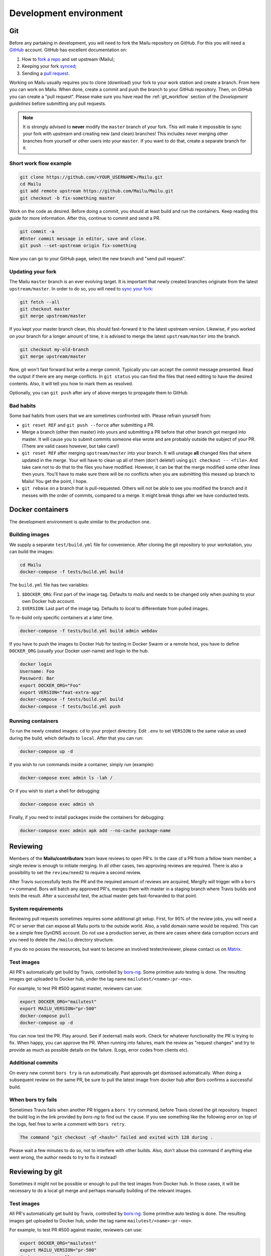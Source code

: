 Development environment
=======================

Git
---

Before any partaking in development, you will need to fork the Mailu repository on GitHub.
For this you will need a `GitHub`_ account. GitHub has excellent documentation on:

#. How to `fork a repo`_ and set upstream (Mailu);
#. Keeping your fork `synced`_;
#. Sending a `pull request`_.

Working on Mailu usually requires you to clone (download) your fork to your work station and
create a branch. From here you can work on Mailu. When done, create a commit and push the
branch to your GitHub repository. Then, on GitHub you can create a "pull request".
Please make sure you have read the :ref:`git_workflow` section of the *Development guidelines*
before submitting any pull requests.

.. note:: It is strongly advised to **never** modify the ``master`` branch of your fork.
  This will make it impossible to sync your fork with upstream and creating new (and clean)
  branches! This includes never merging other branches from yourself or other users into your
  ``master``. If you want to do that, create a separate branch for it.

Short work flow example
```````````````````````

.. code-block:: bash

  git clone https://github.com/<YOUR_USERNAME>/Mailu.git
  cd Mailu
  git add remote upstream https://github.com/Mailu/Mailu.git
  git checkout -b fix-something master

Work on the code as desired. Before doing a commit, you should at least build
and run the containers. Keep reading this guide for more information. After this,
continue to commit and send a PR.

.. code-block:: bash

  git commit -a
  #Enter commit message in editor, save and close.
  git push --set-upstream origin fix-something

Now you can go to your GitHub page, select the new branch and "send pull request".

Updating your fork
``````````````````

The Mailu ``master`` branch is an ever evolving target. It is important that newly
created branches originate from the latest ``upstream/master``. In order to do so, you will
need to `sync your fork`__:

.. code-block:: bash

  git fetch --all
  git checkout master
  git merge upstream/master

If you kept your master branch clean, this should fast-forward it to the latest upstream version.
Likewise, if you worked on your branch for a longer amount of time, it is advised to merge the
latest ``upstream/master`` into the branch.

.. code-block:: bash

  git checkout my-old-branch
  git merge upstream/master

Now, git won't fast forward but write a merge commit. Typically you can accept the commit message
presented. Read the output if there are any merge conflicts. In ``git status`` you can find the files
that need editing to have the desired contents. Also, it will tell you how to mark them as resolved.

Optionally, you can ``git push`` after any of above merges to propagate them to GitHub.

__ `synced`_

Bad habits
```````````

Some bad habits from users that we are sometimes confronted with. Please refrain yourself from:

- ``git reset REF`` and ``git push --force`` after submitting a PR.
- Merge a branch (other then master) into yours and submitting a PR before that other branch got
  merged into master. It will cause you to submit commits someone else wrote and are probably outside
  the subject of your PR. (There are valid cases however, but take care!)
- ``git reset REF`` after merging ``upstream/master`` into your branch. It will unstage **all**
  changed files that where updated in the merge. Your will have to clean up all of them
  (don't delete!) using ``git checkout -- <file>``. And take care not to do that to the files you
  have modified. However, it can be that the merge modified some other lines then yours. You'll have
  to make sure there will be no conflicts when you are submitting this messed up branch to Mailu! You
  get the point, I hope.
- ``git rebase`` on a branch that is pull-requested. Others will not be able to see you modified the
  branch and it messes with the order of commits, compared to a merge. It might break things after we
  have conducted tests.

.. _`GitHub`: https://github.com/
.. _`fork a repo`: https://help.github.com/articles/fork-a-repo/
.. _`synced`: https://help.github.com/articles/syncing-a-fork/
.. _`pull request`: https://help.github.com/articles/about-pull-requests/

Docker containers
-----------------

The development environment is quite similar to the production one.

Building images
```````````````

We supply a separate ``test/build.yml`` file for convenience.
After cloning the git repository to your workstation, you can build the images:

.. code-block:: bash

  cd Mailu
  docker-compose -f tests/build.yml build

The ``build.yml`` file has two variables:

#. ``$DOCKER_ORG``: First part of the image tag. Defaults to *mailu* and needs to be changed
   only  when pushing to your own Docker hub account.
#. ``$VERSION``: Last part of the image tag. Defaults to *local* to differentiate from pulled
   images.

To re-build only specific containers at a later time.

.. code-block:: bash

  docker-compose -f tests/build.yml build admin webdav

If you have to push the images to Docker Hub for testing in Docker Swarm or a remote
host, you have to define ``DOCKER_ORG`` (usually your Docker user-name) and login to
the hub.

.. code-block:: bash

  docker login
  Username: Foo
  Password: Bar
  export DOCKER_ORG="Foo"
  export VERSION="feat-extra-app"
  docker-compose -f tests/build.yml build
  docker-compose -f tests/build.yml push

Running containers
``````````````````

To run the newly created images: ``cd`` to your project directory. Edit ``.env`` to set
``VERSION`` to the same value as used during the build, which defaults to ``local``.
After that you can run:

.. code-block:: bash

  docker-compose up -d

If you wish to run commands inside a container, simply run (example):

.. code-block:: bash

  docker-compose exec admin ls -lah /

Or if you wish to start a shell for debugging:

.. code-block:: bash

  docker-compose exec admin sh

Finally, if you need to install packages inside the containers for debugging:

.. code-block:: bash

  docker-compose exec admin apk add --no-cache package-name

Reviewing
---------

Members of the **Mailu/contributors** team leave reviews to open PR's.
In the case of a PR from a fellow team member, a single review is enough
to initiate merging. In all other cases, two approving reviews are required.
There is also a possibility to set the ``review/need2`` to require a second review.

After Travis successfully tests the PR and the required amount of reviews are acquired,
Mergify will trigger with a ``bors r+`` command. Bors will batch any approved PR's,
merges them with master in a staging branch where Travis builds and tests the result.
After a successful test, the actual master gets fast-forwarded to that point.

System requirements
```````````````````

Reviewing pull requests sometimes requires some additional git setup. First, for 90% of the review jobs,
you will need a PC or server that can expose all Mailu ports to the outside world. Also, a valid
domain name would be required. This can be a simple free DynDNS account. Do not use a production
server, as there are cases where data corruption occurs and you need to delete the ``/mailu``
directory structure.

If you do no posses the resources, but want to become an involved tester/reviewer, please contact
us on `Matrix`_.

.. _`Matrix`: https://matrix.to/#/#mailu:tedomum.net
.. _testing:

Test images
```````````

All PR's automatically get build by Travis, controlled by `bors-ng`_.
Some primitive auto testing is done.
The resulting images get uploaded to Docker hub, under the
tag name ``mailutest/<name>:pr-<no>``.

For example, to test PR #500 against master, reviewers can use:

.. code-block:: bash

  export DOCKER_ORG="mailutest"
  export MAILU_VERSION="pr-500"
  docker-compose pull
  docker-compose up -d

You can now test the PR. Play around. See if (external) mails work. Check for whatever functionality the PR is
trying to fix. When happy, you can approve the PR. When running into failures, mark the review as
"request changes" and try to provide as much as possible details on the failure.
(Logs, error codes from clients etc).

.. _`bors-ng`: https://bors.tech/documentation/

Additional commits
``````````````````

On every new commit ``bors try`` is  run automatically. Past approvals get dismissed automatically.
When doing a subsequent review on the same PR, be sure to pull the latest image from docker hub
after Bors confirms a successful build.

When bors try fails
```````````````````

Sometimes Travis fails when another PR triggers a ``bors try`` command,
before Travis cloned the git repository.
Inspect the build log in the link provided by *bors-ng* to find out the cause.
If you see something like the following error on top of the logs,
feel free to write a comment with ``bors retry``.

.. code-block:: bash

  The command "git checkout -qf <hash>" failed and exited with 128 during .

Please wait a few minutes to do so, not to interfere with other builds.
Also, don't abuse this command if anything else went wrong,
the author needs to try to fix it instead!

Reviewing by git
----------------

Sometimes it might not be possible or enough to pull the test images from Docker hub.
In those cases, it will be necessary to do a local git merge and perhaps manually building
of the relevant images.


.. _testing:

Test images
```````````

All PR's automatically get build by Travis, controlled by `bors-ng`_.
Some primitive auto testing is done.
The resulting images get uploaded to Docker hub, under the
tag name ``mailutest/<name>:pr-<no>``.

For example, to test PR #500 against master, reviewers can use:

.. code-block:: bash

  export DOCKER_ORG="mailutest"
  export MAILU_VERSION="pr-500"
  docker-compose pull
  docker-compose up -d

You can now test the PR. Play around. See if (external) mails work. Check for whatever functionality the PR is
trying to fix. When happy, you can approve the PR. When running into failures, mark the review as
"request changes" and try to provide as much as possible details on the failure.
(Logs, error codes from clients etc).

.. _`bors-ng`: https://bors.tech/documentation/

Additional commits
``````````````````

Sometimes users add new commits after ``bors try`` was  run automatically.
In such cases, a reviewer will have to re-issue a ``bors try`` manually in order
to get the latest changes in the test image. The reviewer will have to be sure the
build finished successful before pulling the new images.

Any previous reviews get dismissed automatically, whenever a new commit is done afterwards.

When bors try fails
```````````````````

Sometimes Travis fails when another PR triggers a ``bors try`` command,
before Travis cloned the git repository.
Inspect the build log in the link provided by *bors-ng* to find out the cause.
If you see something like the following error on top of the logs,
feel free to write a comment with ``bors retry``.

.. code-block:: bash

  The command "git checkout -qf <hash>" failed and exited with 128 during .

Please wait a few minutes to do so, not to interfere with other builds.
Also, don't abuse this command if anything else went wrong,
the author needs to try to fix it instead!

Reviewing by git
----------------

Sometimes it might not be possible or enough to pull the test images from Docker hub.
In those cases, it will be necessary to do a local git merge and perhaps manually building
of the relevant images.


Preparations
````````````

#. Setup `Git`_ the same way as on a development PC. It is advised to keep ``origin`` as your
   own repository and ``upstream`` as the one from Mailu. This will avoid confusion;
#. You will need a ``docker-compose.yml`` and ``.env``, set up for the test server;
#. Make sure that the build ``$VERSION`` corresponds with those files.

Add the sender
``````````````

Replace ``<SENDER>`` with the repository name the PR is sent from.

.. code-block:: bash

  git remote add <SENDER> https://github.com/<SENDER>/Mailu.git

Merge conflicts
```````````````

Before proceeding, check the PR page in the bottom. It should not indicate a merge conflict.
If there are merge conflicts, you have 2 options:

#. Do a review "request changes" and ask the author to resolve the merge conflict. 
#. Solve the merge conflict yourself on Github, using the web editor.

If it can't be done in the web editor, go for option 1. Unless you want to go through the trouble of
importing the branch into your fork, do the merge and send a PR to the repository of the *sender*.

Merge the PR locally
```````````````````````

When someone sends a PR, you need merge his PR into master locally. This example will put you in a
"detached head" state and do the merge in that state. Any commits done in this state will be lost
forever when you checkout a "normal" branch. This is exactly what we want, as we do not want to mess
with our repositories. This is just a test run.

The following must be done on every PR or after every new commit to an existing PR:
1. Fetch the latest status of all the remotes.
2. List all local and remote available branches (this is not needed, but very helpful at times)
3. Checkout ``upstream/master``
4. Merge ``upstream/master`` with ``SENDER/branch``

.. code-block:: bash

  git fetch --all
  git checkout upstream/master
  # ...You are in 'detached HEAD' state.... (bla bla bla)
  git branch -a
  # Hit `q` to exit the viewer, if it was opened. Uses arrows up/down for scrolling.
  git merge kaiyou/fix-sender-checks

If git opens a editor for a commit message just save and exit as-is. If you have a merge conflict,
see above and do the complete procedure from ``git fetch`` onward again.

Web administration
------------------

The administration Web interface requires a proper dev environment that can easily be setup using
``virtualenv`` (make sure you are using Python 3) :

.. code-block:: bash

  cd core/admin
  virtualenv .
  source bin/activate
  pip install -r requirements.txt

You can then export the path to the development database (use four slashes for absolute path):

.. code-block:: bash

  export SQLALCHEMY_DATABASE_URI=sqlite:///path/to/dev.db

And finally run the server with debug enabled:

.. code-block:: bash

  python run.py

Any change to the files will automatically restart the Web server and reload the files.

When using the development environment, a debugging toolbar is displayed on the right side
of the screen, that you can open to access query details, internal variables, etc.

Documentation
-------------

Documentation is maintained in the ``docs`` directory and are maintained as `reStructuredText`_
files. It is possible to run a local documentation server for reviewing purposes, using Docker:

.. code-block:: bash

  cd <Mailu repo>
  docker build -t docs docs
  docker run -p 127.0.0.1:8080:80 docs

In a local build Docker always assumes the version to be master.
You can read the local documentation by navigating to http://localhost:8080/master.

.. note:: After modifying the documentation, the image needs to be rebuild and the container
  restarted for the changes to become visible.

.. _`reStructuredText`: http://docutils.sourceforge.net/rst.html
